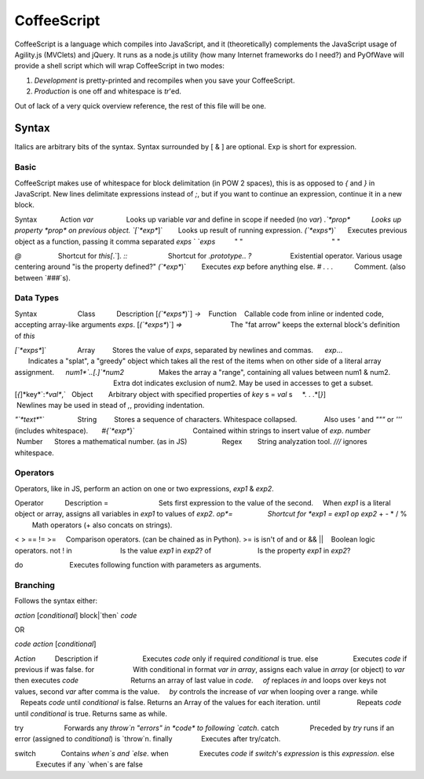 CoffeeScript
++++++++

CoffeeScript is a language which compiles into JavaScript, and it (theoretically) complements the JavaScript usage of Agility.js (MVClets) and jQuery. It runs as a node.js utility (how many Internet frameworks do I need?) and PyOfWave will provide a shell script which will wrap CoffeeScript in two modes:

1) *Development* is pretty-printed and recompiles when you save your CoffeeScript. 
2) *Production* is one off and whitespace is `tr`'ed. 

Out of lack of a very quick overview reference, the rest of this file will be one. 

Syntax
======

Italics are arbitrary bits of the syntax. Syntax surrounded by [ & ] are optional. Exp is short for expression. 

Basic
------

CoffeeScript makes use of whitespace for block delimitation (in POW 2 spaces), this is as opposed to `{` and `}` in JavaScript. New lines delimitate expressions instead of `;`, but if you want to continue an expression, continue it in a new block. 

Syntax            Action
*var*                 Looks up variable *var* and define in scope if needed (no `var`)
`.`*prop*           Looks up property *prop* on previous object. 
`[`*exp*`]`        Looks up result of running expression. 
`(`*exps*`)`      Executes previous object as a function, passing it comma separated *exps*
` `*exps*          " "                                              " "

`@`                   Shortcut for `this[`.`]. 
`::`                     Shortcut for `.prototype.`. 
`?`                    Existential operator. Various usage centering around "is the property defined?"
`(`*exp*`)`        Executes *exp* before anything else. 
`#` *. . .*           Comment. (also between `###`s). 


Data Types
-----------

Syntax                     Class           Description
[`(`*exps*`)`] `->`    Function    Callable code from inline or indented code, accepting array-like arguments *exps*. 
[`(`*exps*`)`] `=>`                         The "fat arrow" keeps the external block's definition of `this`

`[`*exps*`]`                Array         Stores the value of *exps*, separated by newlines and commas. 
     *exp*...                                        Indicates a "splat", a "greedy" object which takes all the rest of the items when on other side of a literal array assignment. 
     *num1*`..[.]`*num2*                  Makes the array a "range", containing all values between num1 & num2. 
                                                          Extra dot indicates exclusion of num2. May be used in accesses to get a subset. 
[`{`]*key*`:`*val*`,`   Object        Arbitrary object with specified properties of *key* s = *val* s
    *. . .*[`}`]                                      Newlines may be used in stead of `,`, providing indentation. 

`"`*text*`"`                 String         Stores a sequence of characters. Whitespace collapsed. 
             Also uses `'` and `"""` or `'''` (includes whitespace). 
      `#{`*exp*`}`                              Contained within strings to insert value of *exp*. 
*number*                    Number      Stores a mathematical number. 
(as in JS)                  Regex        String analyzation tool. `///` ignores whitespace. 

Operators
----------

Operators, like in JS, perform an action on one or two expressions, *exp1* & *exp2*. 

Operator           Description
=                          Sets first expression to the value of the second. 
    When *exp1* is a literal object or array, assigns all variables in *exp1* to values of *exp2*. 
*op*=                  Shortcut for *exp1* `=` *exp1* *op* *exp2*
+ - * / %          Math operators (+ also concats on strings). 

< > == != >=     Comparison operators. (can be chained as in Python). 
>= is isn't of
and or && ||    Boolean logic operators. 
not ! 
in                         Is the value *exp1* in *exp2*?
of                        Is the property *exp1* in *exp2*?

do                        Executes following function with parameters as arguments. 

Branching
----------

Follows the syntax either:

*action* [*conditional*] block|`then` *code*

OR

*code* *action* [*conditional*]

*Action*          Description
if                       Executes *code* only if required *conditional* is true. 
else                  Executes *code* if previous if was false. 
for                    With conditional in format *var* `in` *array*, assigns each value in *array* (or object) to *var* then executes *code*
                          Returns an array of last value in *code*. 
    `of` replaces `in` and loops over keys not values, second *var* after comma is the value. 
    `by` controls the increase of *var* when looping over a range. 
while                  Repeats *code* until *conditional* is false. Returns an Array of the values for each iteration. 
until                   Repeats *code* until *conditional* is true. Returns same as while. 

try                     Forwards any `throw`n "errors" in *code* to following `catch`. 
catch                Preceded by `try` runs if an error (assigned to *conditional*) is `throw`n. 
finally               Executes after try/catch. 

switch             Contains `when`s and `else`. 
when                Executes *code* if `switch`'s *expression* is this *expression*. 
else                  Executes if any `when`s are false